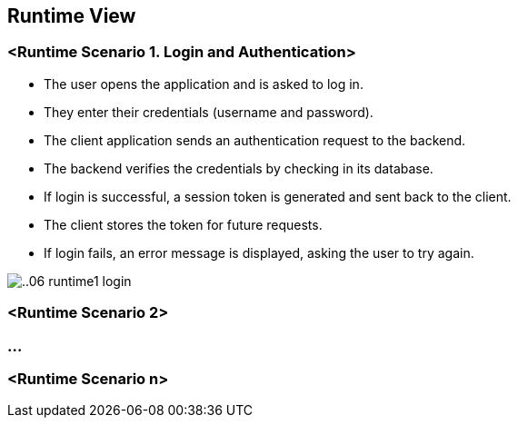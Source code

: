 ifndef::imagesdir[:imagesdir: ../images]

[[section-runtime-view]]
== Runtime View


ifdef::arc42help[]
[role="arc42help"]
****
.Contents
The runtime view describes concrete behavior and interactions of the system’s building blocks in form of scenarios from the following areas:

* important use cases or features: how do building blocks execute them?
* interactions at critical external interfaces: how do building blocks cooperate with users and neighboring systems?
* operation and administration: launch, start-up, stop
* error and exception scenarios

Remark: The main criterion for the choice of possible scenarios (sequences, workflows) is their *architectural relevance*. It is *not* important to describe a large number of scenarios. You should rather document a representative selection.

.Motivation
You should understand how (instances of) building blocks of your system perform their job and communicate at runtime.
You will mainly capture scenarios in your documentation to communicate your architecture to stakeholders that are less willing or able to read and understand the static models (building block view, deployment view).

.Form
There are many notations for describing scenarios, e.g.

* numbered list of steps (in natural language)
* activity diagrams or flow charts
* sequence diagrams
* BPMN or EPCs (event process chains)
* state machines
* ...


.Further Information

See https://docs.arc42.org/section-6/[Runtime View] in the arc42 documentation.

****
endif::arc42help[]

=== <Runtime Scenario 1. Login and Authentication>
•	The user opens the application and is asked to log in.
•	They enter their credentials (username and password).
•	The client application sends an authentication request to the backend.
•	The backend verifies the credentials by checking in its database.
•	If login is successful, a session token is generated and sent back to the client.
•	The client stores the token for future requests.
•	If login fails, an error message is displayed, asking the user to try again.


//[plantuml,"Sequence diagram",png]

image::../images/documentation/..06_runtime1_login.png[]


=== <Runtime Scenario 2>

=== ...

=== <Runtime Scenario n>
